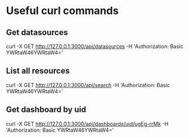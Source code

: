 * Useful curl commands
** Get datasources
curl -X GET http://127.0.0.1:3000/api/datasources -H 'Authorization: Basic YWRtaW46YWRtaW4='
** List all resources
curl -X GET http://127.0.0.1:3000/api/search -H 'Authorization: Basic YWRtaW46YWRtaW4='
** Get dashboard by uid
curl -X GET http://127.0.0.1:3000/api/dashboards/uid/ugEg-rrMk -H 'Authorization: Basic YWRtaW46YWRtaW4='

